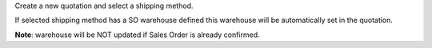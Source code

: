 Create a new quotation and select a shipping method.

If selected shipping method has a SO warehouse defined
this warehouse will be automatically set in the quotation.

**Note**:
warehouse will be NOT updated if Sales Order is already confirmed.
